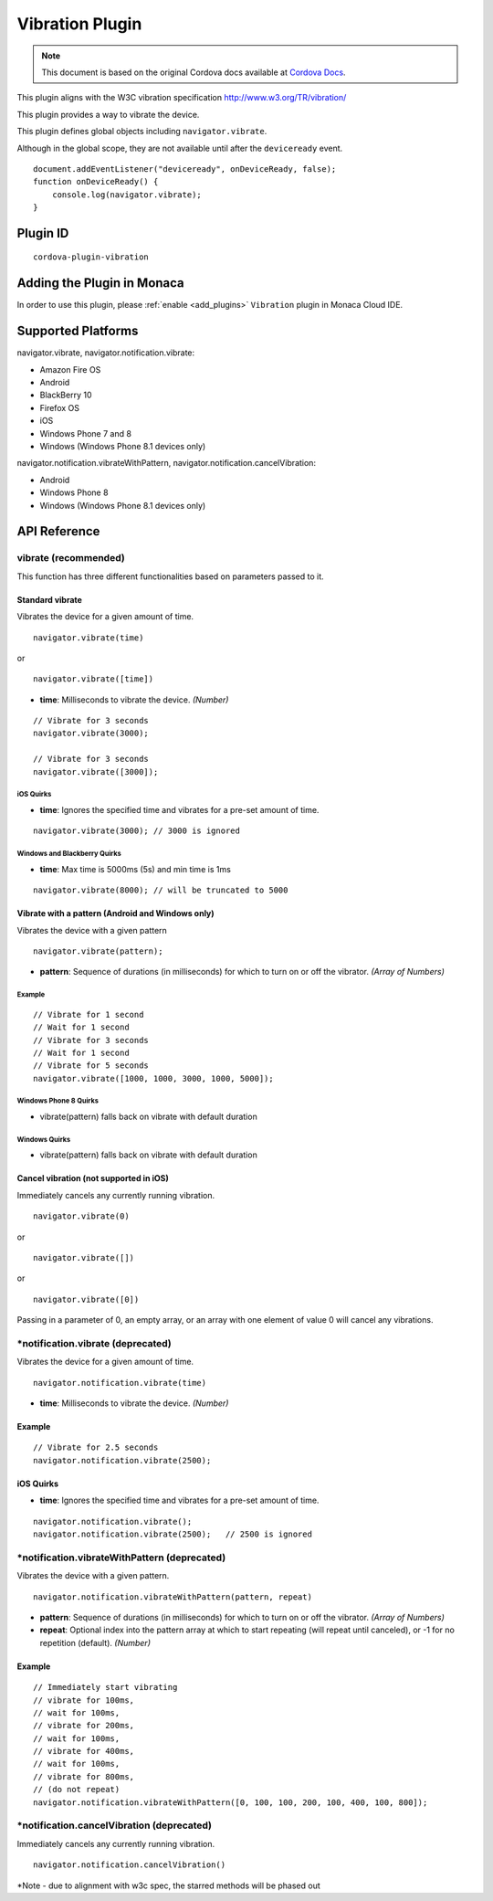 .. raw:: html

   <!---
       Licensed to the Apache Software Foundation (ASF) under one
       or more contributor license agreements.  See the NOTICE file
       distributed with this work for additional information
       regarding copyright ownership.  The ASF licenses this file
       to you under the Apache License, Version 2.0 (the
       "License"); you may not use this file except in compliance
       with the License.  You may obtain a copy of the License at

         http://www.apache.org/licenses/LICENSE-2.0

       Unless required by applicable law or agreed to in writing,
       software distributed under the License is distributed on an
       "AS IS" BASIS, WITHOUT WARRANTIES OR CONDITIONS OF ANY
       KIND, either express or implied.  See the License for the
       specific language governing permissions and limitations
       under the License.
   -->

============================
Vibration Plugin
============================

.. rst-class:: right-menu


.. raw:: html

  <div>
    <div  style="float: left;" align="left"><b>Tested Version: </b><a href="https://github.com/apache/cordova-plugin-vibration/blob/master/RELEASENOTES.md#120-jun-17-2015">1.2.0</a></div>   
    <div align="right" style="float: right;"><b>Last Edited:</b> November 20th, 2015</div>
    <br/>
  </div>

.. note:: 
    
    This document is based on the original Cordova docs available at `Cordova Docs <https://github.com/apache/cordova-plugin-vibration>`_.

This plugin aligns with the W3C vibration specification http://www.w3.org/TR/vibration/

This plugin provides a way to vibrate the device.

This plugin defines global objects including ``navigator.vibrate``.

Although in the global scope, they are not available until after the ``deviceready`` event.

::

    document.addEventListener("deviceready", onDeviceReady, false);
    function onDeviceReady() {
        console.log(navigator.vibrate);
    }

Plugin ID
============================

::
  
  cordova-plugin-vibration

Adding the Plugin in Monaca
=========================================

In order to use this plugin, please :ref:`enable <add_plugins>` ``Vibration`` plugin in Monaca Cloud IDE.


Supported Platforms
============================

navigator.vibrate, navigator.notification.vibrate:

- Amazon Fire OS 
- Android 
- BlackBerry 10 
- Firefox OS 
- iOS 
- Windows Phone 7 and 8 
- Windows (Windows Phone 8.1 devices only)

navigator.notification.vibrateWithPattern, navigator.notification.cancelVibration:

- Android 
- Windows Phone 8 
- Windows (Windows Phone 8.1 devices only)


API Reference
============================

vibrate (recommended)
---------------------

This function has three different functionalities based on parameters passed to it.

Standard vibrate
~~~~~~~~~~~~~~~~

Vibrates the device for a given amount of time.

::

    navigator.vibrate(time)

or

::

    navigator.vibrate([time])


-  **time**: Milliseconds to vibrate the device. *(Number)*

::

    // Vibrate for 3 seconds
    navigator.vibrate(3000);

    // Vibrate for 3 seconds
    navigator.vibrate([3000]);


iOS Quirks
^^^^^^^^^^

-  **time**: Ignores the specified time and vibrates for a pre-set amount of time.

::

    navigator.vibrate(3000); // 3000 is ignored

Windows and Blackberry Quirks
^^^^^^^^^^^^^^^^^^^^^^^^^^^^^

-  **time**: Max time is 5000ms (5s) and min time is 1ms

::

    navigator.vibrate(8000); // will be truncated to 5000


Vibrate with a pattern (Android and Windows only)
~~~~~~~~~~~~~~~~~~~~~~~~~~~~~~~~~~~~~~~~~~~~~~~~~

Vibrates the device with a given pattern

::

    navigator.vibrate(pattern);   

-  **pattern**: Sequence of durations (in milliseconds) for which to turn on or off the vibrator. *(Array of Numbers)*

Example
^^^^^^^

::

    // Vibrate for 1 second
    // Wait for 1 second
    // Vibrate for 3 seconds
    // Wait for 1 second
    // Vibrate for 5 seconds
    navigator.vibrate([1000, 1000, 3000, 1000, 5000]);

Windows Phone 8 Quirks
^^^^^^^^^^^^^^^^^^^^^^

-  vibrate(pattern) falls back on vibrate with default duration


Windows Quirks
^^^^^^^^^^^^^^

-  vibrate(pattern) falls back on vibrate with default duration

Cancel vibration (not supported in iOS)
~~~~~~~~~~~~~~~~~~~~~~~~~~~~~~~~~~~~~~~

Immediately cancels any currently running vibration.

::

    navigator.vibrate(0)

or

::

    navigator.vibrate([])

or

::

    navigator.vibrate([0])

Passing in a parameter of 0, an empty array, or an array with one element of value 0 will cancel any vibrations.

\*notification.vibrate (deprecated)
-----------------------------------

Vibrates the device for a given amount of time.

::

    navigator.notification.vibrate(time)

-  **time**: Milliseconds to vibrate the device. *(Number)*

Example
~~~~~~~

::

    // Vibrate for 2.5 seconds
    navigator.notification.vibrate(2500);

iOS Quirks
~~~~~~~~~~


-  **time**: Ignores the specified time and vibrates for a pre-set amount of time.

::

    navigator.notification.vibrate();
    navigator.notification.vibrate(2500);   // 2500 is ignored

\*notification.vibrateWithPattern (deprecated)
----------------------------------------------

Vibrates the device with a given pattern.

::

    navigator.notification.vibrateWithPattern(pattern, repeat)

-  **pattern**: Sequence of durations (in milliseconds) for which to turn on or off the vibrator. *(Array of Numbers)*

-  **repeat**: Optional index into the pattern array at which to start repeating (will repeat until canceled), or -1 for no repetition (default). *(Number)*

Example
~~~~~~~

::

    // Immediately start vibrating
    // vibrate for 100ms,
    // wait for 100ms,
    // vibrate for 200ms,
    // wait for 100ms,
    // vibrate for 400ms,
    // wait for 100ms,
    // vibrate for 800ms,
    // (do not repeat)
    navigator.notification.vibrateWithPattern([0, 100, 100, 200, 100, 400, 100, 800]);

\*notification.cancelVibration (deprecated)
-------------------------------------------

Immediately cancels any currently running vibration.

::

    navigator.notification.cancelVibration()

\*Note - due to alignment with w3c spec, the starred methods will be phased out


.. seealso::

  *See Also*

  - :ref:`third_party_cordova_index`
  - :ref:`cordova_core_plugins`